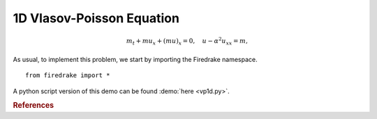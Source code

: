 1D Vlasov-Poisson Equation
===========================

.. rst-class:: emphasis

   This tutorial was contributed by `Colin Cotter
   <mailto:colin.cotter@imperial.ac.uk> and Werner Bauer`__.

.. math::
   m_t + mu_x + (mu)_x = 0, \quad u - \alpha^2u_{xx} = m,


As usual, to implement this problem, we start by importing the
Firedrake namespace. ::

  from firedrake import *


A python script version of this demo can be found :demo:`here <vp1d.py>`.

.. rubric:: References

.. bibliography:: demo_references.bib
   :filter: docname in docnames
